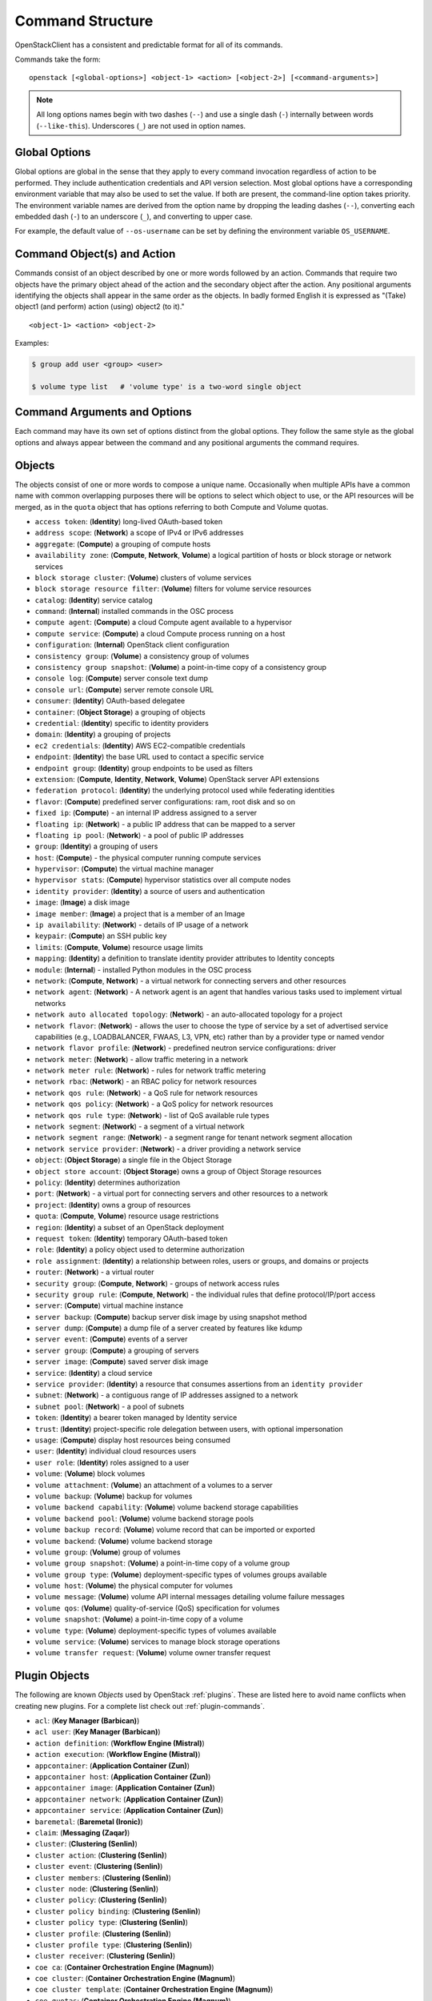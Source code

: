 .. _command-structure:

=================
Command Structure
=================

OpenStackClient has a consistent and predictable format for all of its commands.

Commands take the form::

    openstack [<global-options>] <object-1> <action> [<object-2>] [<command-arguments>]

.. NOTE::

  All long options names begin with two dashes (``--``) and use a single dash
  (``-``) internally between words (``--like-this``).  Underscores (``_``) are
  not used in option names.

Global Options
--------------

Global options are global in the sense that they apply to every command
invocation regardless of action to be performed. They include authentication
credentials and API version selection. Most global options have a corresponding
environment variable that may also be used to set the value. If both are
present, the command-line option takes priority. The environment variable
names are derived from the option name by dropping the leading dashes (``--``),
converting each embedded dash (``-``) to an underscore (``_``), and converting
to upper case.

For example, the default value of ``--os-username`` can be set by defining
the environment variable ``OS_USERNAME``.


Command Object(s) and Action
----------------------------

Commands consist of an object described by one or more words followed by
an action.  Commands that require two objects have the primary object ahead
of the action and the secondary object after the action. Any positional
arguments identifying the objects shall appear in the same order as the
objects.  In badly formed English it is expressed as "(Take) object1
(and perform) action (using) object2 (to it)."

::

    <object-1> <action> <object-2>

Examples:

.. code-block:: bash

    $ group add user <group> <user>

    $ volume type list   # 'volume type' is a two-word single object


Command Arguments and Options
-----------------------------

Each command may have its own set of options distinct from the global options.
They follow the same style as the global options and always appear between
the command and any positional arguments the command requires.


Objects
-------

The objects consist of one or more words to compose a unique name.
Occasionally when multiple APIs have a common name with common
overlapping purposes there will be options to select which object to use, or
the API resources will be merged, as in the ``quota`` object that has options
referring to both Compute and Volume quotas.

* ``access token``: (**Identity**) long-lived OAuth-based token
* ``address scope``: (**Network**) a scope of IPv4 or IPv6 addresses
* ``aggregate``: (**Compute**) a grouping of compute hosts
* ``availability zone``: (**Compute**, **Network**, **Volume**) a logical partition of hosts or block storage or network services
* ``block storage cluster``: (**Volume**) clusters of volume services
* ``block storage resource filter``: (**Volume**) filters for volume service resources
* ``catalog``: (**Identity**) service catalog
* ``command``: (**Internal**) installed commands in the OSC process
* ``compute agent``: (**Compute**) a cloud Compute agent available to a hypervisor
* ``compute service``: (**Compute**) a cloud Compute process running on a host
* ``configuration``: (**Internal**) OpenStack client configuration
* ``consistency group``: (**Volume**) a consistency group of volumes
* ``consistency group snapshot``: (**Volume**) a point-in-time copy of a consistency group
* ``console log``: (**Compute**) server console text dump
* ``console url``: (**Compute**) server remote console URL
* ``consumer``: (**Identity**) OAuth-based delegatee
* ``container``: (**Object Storage**) a grouping of objects
* ``credential``: (**Identity**) specific to identity providers
* ``domain``: (**Identity**) a grouping of projects
* ``ec2 credentials``: (**Identity**) AWS EC2-compatible credentials
* ``endpoint``: (**Identity**) the base URL used to contact a specific service
* ``endpoint group``: (**Identity**) group endpoints to be used as filters
* ``extension``: (**Compute**, **Identity**, **Network**, **Volume**) OpenStack server API extensions
* ``federation protocol``: (**Identity**) the underlying protocol used while federating identities
* ``flavor``: (**Compute**) predefined server configurations: ram, root disk and so on
* ``fixed ip``: (**Compute**) - an internal IP address assigned to a server
* ``floating ip``: (**Network**) - a public IP address that can be mapped to a server
* ``floating ip pool``: (**Network**) - a pool of public IP addresses
* ``group``: (**Identity**) a grouping of users
* ``host``: (**Compute**) - the physical computer running compute services
* ``hypervisor``: (**Compute**) the virtual machine manager
* ``hypervisor stats``: (**Compute**) hypervisor statistics over all compute nodes
* ``identity provider``: (**Identity**) a source of users and authentication
* ``image``: (**Image**) a disk image
* ``image member``: (**Image**) a project that is a member of an Image
* ``ip availability``: (**Network**) - details of IP usage of a network
* ``keypair``: (**Compute**) an SSH public key
* ``limits``: (**Compute**, **Volume**) resource usage limits
* ``mapping``: (**Identity**) a definition to translate identity provider attributes to Identity concepts
* ``module``: (**Internal**) - installed Python modules in the OSC process
* ``network``: (**Compute**, **Network**) - a virtual network for connecting servers and other resources
* ``network agent``: (**Network**) - A network agent is an agent that handles various tasks used to implement virtual networks
* ``network auto allocated topology``: (**Network**) - an auto-allocated topology for a project
* ``network flavor``: (**Network**) - allows the user to choose the type of service by a set of advertised service capabilities (e.g., LOADBALANCER, FWAAS, L3, VPN, etc) rather than by a provider type or named vendor
* ``network flavor profile``: (**Network**) - predefined neutron service configurations: driver
* ``network meter``: (**Network**) - allow traffic metering in a network
* ``network meter rule``: (**Network**) - rules for network traffic metering
* ``network rbac``: (**Network**) - an RBAC policy for network resources
* ``network qos rule``: (**Network**) - a QoS rule for network resources
* ``network qos policy``: (**Network**) - a QoS policy for network resources
* ``network qos rule type``: (**Network**) - list of QoS available rule types
* ``network segment``: (**Network**) - a segment of a virtual network
* ``network segment range``: (**Network**) - a segment range for tenant network segment allocation
* ``network service provider``: (**Network**) - a driver providing a network service
* ``object``: (**Object Storage**) a single file in the Object Storage
* ``object store account``: (**Object Storage**) owns a group of Object Storage resources
* ``policy``: (**Identity**) determines authorization
* ``port``: (**Network**) - a virtual port for connecting servers and other resources to a network
* ``project``: (**Identity**) owns a group of resources
* ``quota``: (**Compute**, **Volume**) resource usage restrictions
* ``region``: (**Identity**) a subset of an OpenStack deployment
* ``request token``: (**Identity**) temporary OAuth-based token
* ``role``: (**Identity**) a policy object used to determine authorization
* ``role assignment``: (**Identity**) a relationship between roles, users or groups, and domains or projects
* ``router``: (**Network**) - a virtual router
* ``security group``: (**Compute**, **Network**) - groups of network access rules
* ``security group rule``: (**Compute**, **Network**) - the individual rules that define protocol/IP/port access
* ``server``: (**Compute**) virtual machine instance
* ``server backup``: (**Compute**) backup server disk image by using snapshot method
* ``server dump``: (**Compute**) a dump file of a server created by features like kdump
* ``server event``: (**Compute**) events of a server
* ``server group``: (**Compute**) a grouping of servers
* ``server image``: (**Compute**) saved server disk image
* ``service``: (**Identity**) a cloud service
* ``service provider``: (**Identity**) a resource that consumes assertions from an ``identity provider``
* ``subnet``: (**Network**) - a contiguous range of IP addresses assigned to a network
* ``subnet pool``: (**Network**) - a pool of subnets
* ``token``: (**Identity**) a bearer token managed by Identity service
* ``trust``: (**Identity**) project-specific role delegation between users, with optional impersonation
* ``usage``: (**Compute**) display host resources being consumed
* ``user``: (**Identity**) individual cloud resources users
* ``user role``: (**Identity**) roles assigned to a user
* ``volume``: (**Volume**) block volumes
* ``volume attachment``: (**Volume**) an attachment of a volumes to a server
* ``volume backup``: (**Volume**) backup for volumes
* ``volume backend capability``: (**Volume**) volume backend storage capabilities
* ``volume backend pool``: (**Volume**) volume backend storage pools
* ``volume backup record``: (**Volume**) volume record that can be imported or exported
* ``volume backend``: (**Volume**) volume backend storage
* ``volume group``: (**Volume**) group of volumes
* ``volume group snapshot``: (**Volume**) a point-in-time copy of a volume group
* ``volume group type``: (**Volume**) deployment-specific types of volumes groups available
* ``volume host``: (**Volume**) the physical computer for volumes
* ``volume message``: (**Volume**) volume API internal messages detailing volume failure messages
* ``volume qos``: (**Volume**) quality-of-service (QoS) specification for volumes
* ``volume snapshot``: (**Volume**) a point-in-time copy of a volume
* ``volume type``: (**Volume**) deployment-specific types of volumes available
* ``volume service``: (**Volume**) services to manage block storage operations
* ``volume transfer request``: (**Volume**) volume owner transfer request

Plugin Objects
--------------

The following are known `Objects` used by OpenStack
:ref:`plugins`. These are listed here to avoid name
conflicts when creating new plugins. For a complete list check out
:ref:`plugin-commands`.

* ``acl``: (**Key Manager (Barbican)**)
* ``acl user``: (**Key Manager (Barbican)**)
* ``action definition``: (**Workflow Engine (Mistral)**)
* ``action execution``: (**Workflow Engine (Mistral)**)
* ``appcontainer``: (**Application Container (Zun)**)
* ``appcontainer host``: (**Application Container (Zun)**)
* ``appcontainer image``: (**Application Container (Zun)**)
* ``appcontainer network``: (**Application Container (Zun)**)
* ``appcontainer service``: (**Application Container (Zun)**)
* ``baremetal``: (**Baremetal (Ironic)**)
* ``claim``: (**Messaging (Zaqar)**)
* ``cluster``: (**Clustering (Senlin)**)
* ``cluster action``: (**Clustering (Senlin)**)
* ``cluster event``: (**Clustering (Senlin)**)
* ``cluster members``: (**Clustering (Senlin)**)
* ``cluster node``: (**Clustering (Senlin)**)
* ``cluster policy``: (**Clustering (Senlin)**)
* ``cluster policy binding``: (**Clustering (Senlin)**)
* ``cluster policy type``: (**Clustering (Senlin)**)
* ``cluster profile``: (**Clustering (Senlin)**)
* ``cluster profile type``: (**Clustering (Senlin)**)
* ``cluster receiver``: (**Clustering (Senlin)**)
* ``coe ca``: (**Container Orchestration Engine (Magnum)**)
* ``coe cluster``: (**Container Orchestration Engine (Magnum)**)
* ``coe cluster template``: (**Container Orchestration Engine (Magnum)**)
* ``coe quotas``: (**Container Orchestration Engine (Magnum)**)
* ``coe service``: (**Container Orchestration Engine (Magnum)**)
* ``coe stats``: (**Container Orchestration Engine (Magnum)**)
* ``cron trigger``: (**Workflow Engine (Mistral)**)
* ``database flavor``: (**Database (Trove)**)
* ``dataprocessing data source``: (**Data Processing (Sahara)**)
* ``dataprocessing image``: (**Data Processing (Sahara)**)
* ``dataprocessing image tags``: (**Data Processing (Sahara)**)
* ``dataprocessing plugin``: (**Data Processing (Sahara)**)
* ``loadbalancer``: (**Load Balancer (Octavia)**)
* ``loadbalancer healthmonitor``: (**Load Balancer (Octavia)**)
* ``loadbalancer l7policy``: (**Load Balancer (Octavia)**)
* ``loadbalancer l7rule``: (**Load Balancer (Octavia)**)
* ``loadbalancer listener``: (**Load Balancer (Octavia)**)
* ``loadbalancer member``: (**Load Balancer (Octavia)**)
* ``loadbalancer pool``: (**Load Balancer (Octavia)**)
* ``message-broker cluster``: (**Message Broker (Cue)**)
* ``messaging``: (**Messaging (Zaqar)**)
* ``messaging flavor``: (**Messaging (Zaqar)**)
* ``network subport``: (**Networking (Neutron)**)
* ``network trunk``: (**Networking (Neutron)**)
* ``orchestration resource``: (**Orchestration (Heat)**)
* ``orchestration template``: (**Orchestration (Heat)**)
* ``pool``: (**Messaging (Zaqar)**)
* ``ptr record``: (**DNS (Designate)**)
* ``queue``: (**Messaging (Zaqar)**)
* ``recordset``: (**DNS (Designate)**)
* ``rsd``: (**Disaggregated Hardware Resource Management (RSD)**)
* ``search`` (**Search (Searchlight)**)
* ``search facet`` (**Search (Searchlight)**)
* ``search resource type`` (**Search (Searchlight)**)
* ``secret``: (**Key Manager (Barbican)**)
* ``secret container``: (**Key Manager (Barbican)**)
* ``secret order``: (**Key Manager (Barbican)**)
* ``share``: (**Share (Manila)**)
* ``share access``: (**Share (Manila)**)
* ``share availability zone``: (**Share (Manila)**)
* ``share backup``: (**Share (Manila)**)
* ``share export location``: (**Share (Manila)**)
* ``share group``: (**Share (Manila)**)
* ``share group snapshot``: (**Share (Manila)**)
* ``share group type``: (**Share (Manila)**)
* ``share instance``: (**Share (Manila)**)
* ``share limits show``: (**Share (Manila)**)
* ``share lock``: (**Share (Manila)**)
* ``share message``: (**Share (Manila)**)
* ``share migration``: (**Share (Manila)**)
* ``share network``: (**Share (Manila)**)
* ``share quota``: (**Share (Manila)**)
* ``share replica``: (**Share (Manila)**)
* ``share security service``: (**Share (Manila)**)
* ``share server``: (**Share (Manila)**)
* ``share server migration``: (**Share (Manila)**)
* ``share service``: (**Share (Manila)**)
* ``share snapshot``: (**Share (Manila)**)
* ``share snapshot access``: (**Share (Manila)**)
* ``share snapshot export location``: (**Share (Manila)**)
* ``share snapshot instance``: (**Share (Manila)**)
* ``share transfer``: (**Share (Manila)**)
* ``share type``: (**Share (Manila)**)
* ``software config``: (**Orchestration (Heat)**)
* ``software deployment``: (**Orchestration (Heat)**)
* ``stack event``: (**Orchestration (Heat)**)
* ``stack hook``: (**Orchestration (Heat)**)
* ``stack output``: (**Orchestration (Heat)**)
* ``stack resource``: (**Orchestration (Heat)**)
* ``stack snapshot``: (**Orchestration (Heat)**)
* ``stack template``: (**Orchestration (Heat)**)
* ``subscription``: (**Messaging (Zaqar)**)
* ``task execution``: (**Workflow Engine (Mistral)**)
* ``tld``: (**DNS (Designate)**)
* ``workbook``: (**Workflow Engine (Mistral)**)
* ``workflow``: (**Workflow Engine (Mistral)**)
* ``workflow execution``: (**Workflow Engine (Mistral)**)
* ``zone``: (**DNS (Designate)**)
* ``zone blacklist``: (**DNS (Designate)**)
* ``zone export``: (**DNS (Designate)**)
* ``zone import``: (**DNS (Designate)**)
* ``zone transfer``: (**DNS (Designate)**)


Actions
-------

The actions used by OpenStackClient are defined below to provide a consistent
meaning to each action. Many of them have logical opposite actions.
Those actions with an opposite action are noted in parens if applicable.

* ``authorize`` - authorize a token (used in OAuth)
* ``add`` (``remove``) - add some object to a container object; the command
  is built in the order of ``container add object <container> <object>``,
  the positional arguments appear in the same order
* ``create`` (``delete``) - create a new occurrence of the specified object
* ``delete`` (``create``) - delete specific occurrences of the specified objects
* ``expand`` (``shrink``) - increase the capacity of a cluster
* ``failover`` - failover volume host to different backend
* ``issue`` (``revoke``) - issue a token
* ``list`` - display summary information about multiple objects
* ``lock`` (``unlock``) - lock one or more servers so that non-admin user won't be able to execute actions
* ``migrate`` - move a server or a volume to a different host; ``--live`` performs a
  live server migration if possible
* ``pause`` (``unpause``) - stop one or more servers and leave them in memory
* ``query`` - Query resources by Elasticsearch query string or json format DSL.
* ``cleanup`` - flexible clean resources associated with a specific project
* ``reboot`` - forcibly reboot a server
* ``rebuild`` - rebuild a server using (most of) the same arguments as in the original create
* ``remove`` (``add``) - remove an object from a group of objects
* ``rescue`` (``unrescue``) - reboot a server in a special rescue mode allowing access to the original disks
* ``resize`` - change a server's flavor or a cluster's capacity
* ``restore`` - restore a heat stack snapshot or restore a server in soft-deleted state
* ``resume`` (``suspend``) - return one or more suspended servers to running state
* ``revoke`` (``issue``) - revoke a token
* ``save`` - download an object locally
* ``set`` (``unset``) - set a property on the object, formerly called metadata
* ``shelve`` (``unshelve``) - shelve one or more servers
* ``show`` - display detailed information about the specific object
* ``shrink`` (``expand``) - reduce the capacity of a cluster
* ``start`` (``stop``) - start one or more servers
* ``stop`` (``start``) - stop one or more servers
* ``suspend`` (``resume``) - stop one or more servers and save to disk freeing memory
* ``unlock`` (``lock``) - unlock one or more servers
* ``unpause`` (``pause``) - return one or more paused servers to running state
* ``unrescue`` (``rescue``) - return a server to normal boot mode
* ``unset`` (``set``) - remove an attribute of the object
* ``unshelve`` (``shelve``) - unshelve one or more servers


Implementation
--------------

The command structure is designed to support seamless addition of plugin
command modules via Python's *entry points* mechanism. The plugin commands must
be subclasses of Cliff's ``command.Command`` object.  See :ref:`plugins` for
more information.


Command Entry Points
--------------------

Commands are added to the client using ``setuptools`` entry points in ``setup.cfg``.
There is a single common group ``openstack.cli`` for commands that are not versioned,
and a group for each combination of OpenStack API and version that is
supported.  For example, to support Identity API v3 there is a group called
``openstack.identity.v3`` that contains the individual commands.  The command
entry points have the form::

    action_object = fully.qualified.module.vXX.object:ActionObject

For example, the ``list user`` command for the Identity API is identified in
``setup.cfg`` with::

    openstack.identity.v3 =
        # ...
        list_user = openstackclient.identity.v3.user:ListUser
        # ...
